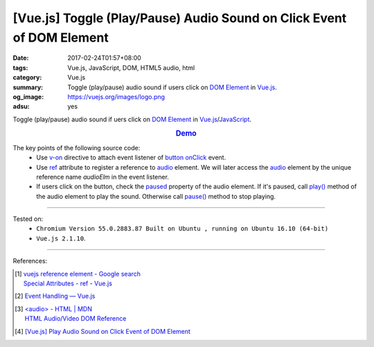 [Vue.js] Toggle (Play/Pause) Audio Sound on Click Event of DOM Element
######################################################################

:date: 2017-02-24T01:57+08:00
:tags: Vue.js, JavaScript, DOM, HTML5 audio, html
:category: Vue.js
:summary: Toggle (play/pause) audio sound if users click on `DOM Element`_
          in Vue.js_.
:og_image: https://vuejs.org/images/logo.png
:adsu: yes


Toggle (play/pause) audio sound if uers click on `DOM Element`_
in Vue.js_/JavaScript_.

.. rubric:: `Demo <{filename}/code/vuejs/toggle-sound/index.html>`_
   :class: align-center

The key points of the following source code:
  - Use v-on_ directive to attach event listener of button_ onClick_ event.
  - Use ref_ attribute to register a reference to audio_ element. We will later
    access the audio_ element by the unique reference name *audioElm* in the
    event listener.
  - If users click on the button, check the paused_ property of the audio
    element. If it's paused, call `play()`_ method of the audio element to play
    the sound. Otherwise call `pause()`_ method to stop playing.

.. adsu:: 2
.. show_github_file:: siongui userpages content/code/vuejs/toggle-sound/index.html
.. adsu:: 3
.. show_github_file:: siongui userpages content/code/vuejs/toggle-sound/app.js
.. adsu:: 4

----

Tested on:
  - ``Chromium Version 55.0.2883.87 Built on Ubuntu , running on Ubuntu 16.10 (64-bit)``
  - ``Vue.js 2.1.10``.

----

References:

.. [1] | `vuejs reference element - Google search <https://www.google.com/search?q=vuejs+reference+element>`_
       | `Special Attributes - ref - Vue.js <https://vuejs.org/v2/api/#ref>`_
.. [2] `Event Handling — Vue.js <https://vuejs.org/v2/guide/events.html>`_
.. adsu:: 5
.. [3] | `<audio> - HTML | MDN <https://developer.mozilla.org/en-US/docs/Web/HTML/Element/audio>`_
       | `HTML Audio/Video DOM Reference <https://www.w3schools.com/TAGs/ref_av_dom.asp>`_
.. [4] `[Vue.js] Play Audio Sound on Click Event of DOM Element <{filename}../23/vuejs-play-audio-sound-onclick-event%en.rst>`_

.. _HTML: https://www.google.com/search?q=HTML
.. _JavaScript: https://www.google.com/search?q=JavaScript
.. _onClick: https://www.w3schools.com/jsref/event_onclick.asp
.. _button: https://www.w3schools.com/tags/tag_button.asp
.. _audio: https://developer.mozilla.org/en-US/docs/Web/HTML/Element/audio
.. _DOM element: https://www.google.com/search?q=DOM+element
.. _Vue.js: https://vuejs.org/
.. _v-on: https://vuejs.org/v2/api/#v-on
.. _ref: https://vuejs.org/v2/api/#ref
.. _play(): https://www.w3schools.com/tags/av_met_play.asp
.. _pause(): https://www.w3schools.com/tags/av_met_pause.asp
.. _paused: https://www.w3schools.com/tags/av_prop_paused.asp
